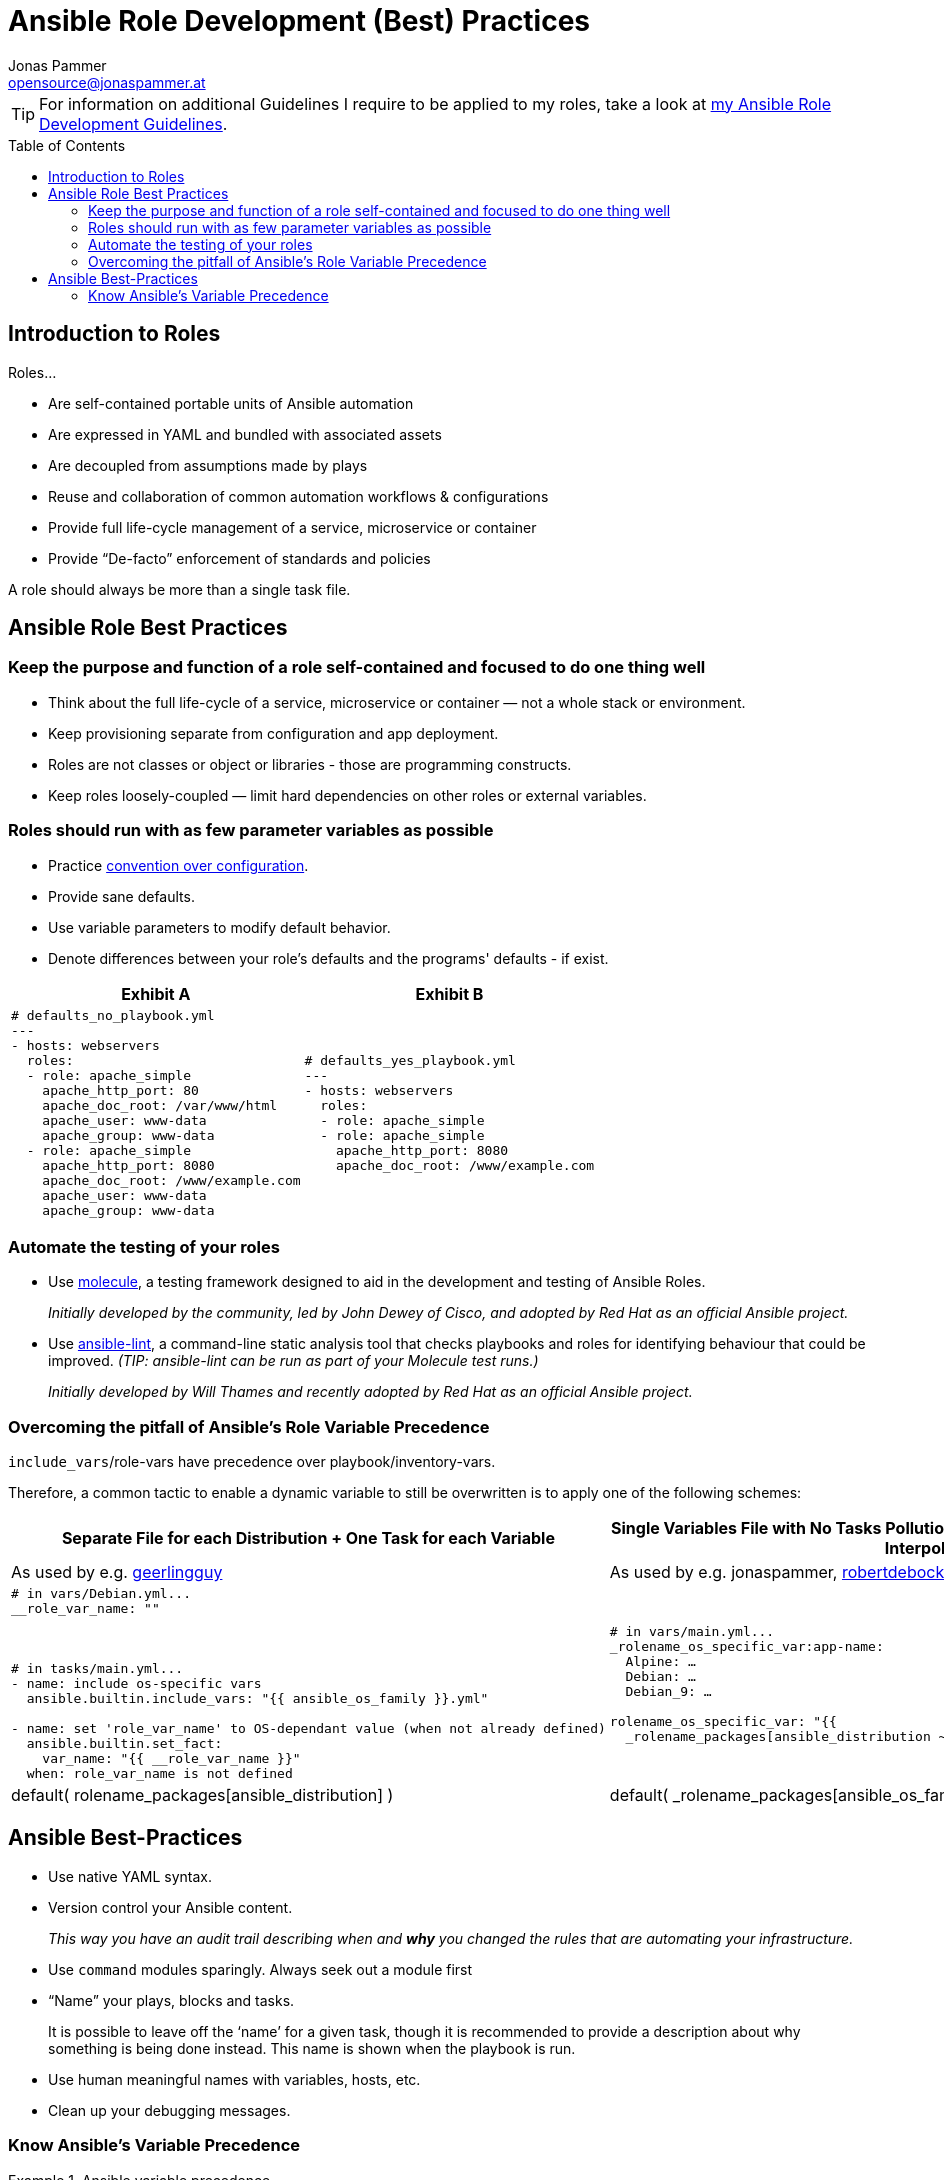 = Ansible Role Development (Best) Practices
Jonas Pammer <opensource@jonaspammer.at>;
:toc:
:toclevels: 3
:toc-placement!:

ifdef::env-github[]
// https://gist.github.com/dcode/0cfbf2699a1fe9b46ff04c41721dda74#admonitions
:tip-caption: :bulb:
:note-caption: :information_source:
:important-caption: :heavy_exclamation_mark:
:caution-caption: :fire:
:warning-caption: :warning:
endif::[]

[TIP]
For information on additional Guidelines I require to be applied to my roles,
take a look at link:ROLE_DEVELOPMENT_GUIDELINES.adoc[my Ansible Role Development Guidelines].

toc::[]

== Introduction to Roles

Roles...

* Are self-contained portable units of Ansible automation
* Are expressed in YAML and bundled with associated assets
* Are decoupled from assumptions made by plays
* Reuse and collaboration of common automation workflows & configurations
* Provide full life-cycle management of a service, microservice or container
* Provide “De-facto” enforcement of standards and policies

A role should always be more than a single task file.


== Ansible Role Best Practices

[[best_practices::single_responsibility]]
=== Keep the purpose and function of a role self-contained and focused to do one thing well


* Think about the full life-cycle of a service, microservice or container — not a whole stack or environment.
* Keep provisioning separate from configuration and app deployment.


* Roles are not classes or object or libraries - those are programming constructs.
* Keep roles loosely-coupled — limit hard dependencies on other roles or external variables.


[[best_practices::sane_defaults]]
=== Roles should run with as few parameter variables as possible


* Practice https://en.wikipedia.org/wiki/Convention_over_configuration[convention over configuration].

* Provide sane defaults.

* Use variable parameters to modify default behavior.

* Denote differences between your role's defaults and the programs' defaults - if exist.

[cols="a,a"]
|===
|Exhibit A | Exhibit B

|
[source,yaml]
-----
# defaults_no_playbook.yml
---
- hosts: webservers
  roles:
  - role: apache_simple
    apache_http_port: 80
    apache_doc_root: /var/www/html
    apache_user: www-data
    apache_group: www-data
  - role: apache_simple
    apache_http_port: 8080
    apache_doc_root: /www/example.com
    apache_user: www-data
    apache_group: www-data
-----

|
[source,yaml]
-----
# defaults_yes_playbook.yml
---
- hosts: webservers
  roles:
  - role: apache_simple
  - role: apache_simple
    apache_http_port: 8080
    apache_doc_root: /www/example.com
-----
|===


[[best_practices::automate_testing]]
=== Automate the testing of your roles

* Use https://github.com/ansible-community/molecule[molecule],
a testing framework designed to aid in the
development and testing of Ansible Roles.
+
_Initially developed by the community, led by John Dewey of Cisco, and
adopted by Red Hat as an official Ansible project._

* Use https://github.com/ansible-community/ansible-lint[ansible-lint],
a command-line static analysis tool that checks
playbooks and roles for identifying behaviour that could be improved.
_(TIP: ansible-lint can be run as part of your Molecule test runs.)_
+
_Initially developed by Will Thames and recently adopted by Red Hat as
an official Ansible project._


[[best_practices::role_vars_pitfall]]
=== Overcoming the pitfall of Ansible's Role Variable Precedence

`include_vars`/role-vars have precedence over playbook/inventory-vars.

Therefore, a common tactic to enable a dynamic variable to still be overwritten is
to apply one of the following schemes:


[cols="a,a"]
|===
|Separate File for each Distribution + One Task for each Variable | Single Variables File with No Tasks Pollution by using the benefits of Ansible's Lazy Interpolation

| As used by e.g. https://github.com/geerlingguy[geerlingguy]
| As used by e.g. jonaspammer, https://github.com/robertdebock/[robertdebock]

|
[source,yaml]
----
# in vars/Debian.yml...
__role_var_name: ""



# in tasks/main.yml...
- name: include os-specific vars
  ansible.builtin.include_vars: "{{ ansible_os_family }}.yml"

- name: set 'role_var_name' to OS-dependant value (when not already defined)
  ansible.builtin.set_fact:
    var_name: "{{ __role_var_name }}"
  when: role_var_name is not defined
----

|
[source,yaml]
----
# in vars/main.yml...
_rolename_os_specific_var:app-name:
  Alpine: …
  Debian: …
  Debian_9: …

rolename_os_specific_var: "{{
  _rolename_packages[ansible_distribution ~'_'~ ansible_distribution_major_version]|default(
  rolename_packages[ansible_distribution] )|default(
  _rolename_packages[ansible_os_family] ) }}"
----


|===



== Ansible Best-Practices

* Use native YAML syntax.

* Version control your Ansible content.
+
_This way you have an audit trail describing when and *why* you changed the rules that are automating your infrastructure._

* Use `command` modules sparingly. Always seek out a module first

* “Name” your plays, blocks and tasks.
+
It is possible to leave off the ‘name’ for a given task,
though it is recommended to provide a description about why something is being done instead.
This name is shown when the playbook is run.

* Use human meaningful names with variables, hosts, etc.

* Clean up your debugging messages.


[[best_practices::variable_precedence]]
=== Know Ansible's Variable Precedence


[[variable_precedence_ref]]
.Ansible variable precedence
====
Here is the order of precedence from least to greatest (the last listed variables winning prioritization),
as seen on https://docs.ansible.com/ansible/latest/user_guide/playbooks_variables.html#variable-precedence-where-should-i-put-a-variable[
Ansible's Official Documentation on "Using Variables"]:

. _command line values (for example, `-u user`, these are not variables)_
. role defaults (defined in role/defaults/main.yml) ^(<<var_precedence::footnote_1,1>>)^
. inventory file or script group vars ^(<<var_precedence::footnote_2,2>>)^
. inventory group_vars/all ^(<<var_precedence::footnote_3,3>>)^
. playbook group_vars/all ^(<<var_precedence::footnote_3,3>>)^
. inventory group_vars/* ^(<<var_precedence::footnote_3,3>>)^
. playbook group_vars/* ^(<<var_precedence::footnote_3,3>>)^
. inventory file or script host vars ^(<<var_precedence::footnote_2,2>>)^
. inventory host_vars/* ^(<<var_precedence::footnote_3,3>>)^
. playbook host_vars/* ^(<<var_precedence::footnote_3,3>>)^
. host facts / cached set_facts ^(<<var_precedence::footnote_4,4>>)^
. play vars
. play vars_prompt
. play vars_files
. *role vars (defined in role/vars/main.yml)*
. block vars (only for tasks in block)
. task vars (only for the task)
. *include_vars*
. *set_facts* / registered vars
. role (and include_role) params
. include params
. extra vars (always win precedence)

[[var_precedence::footnote_1]]
^(<<var_precedence::footnote_1,1>>)^ *Tasks in each role will see their own role's defaults.*
Tasks defined outside of a role will see the last role's defaults. +
[[var_precedence::footnote_2]]
^(<<var_precedence::footnote_2,2>>)^ Variables defined in inventory file or provided by dynamic inventory. +
[[var_precedence::footnote_3]]
^(<<var_precedence::footnote_3,3>>)^ Includes vars added by 'vars plugins' as well as `host_vars` and `group_vars`
which are added by the default `vars` plugin shipped with Ansible. +
[[var_precedence::footnote_4]]
^(<<var_precedence::footnote_4,4>>)^ When created with set_facts's cacheable option, variables will have the high precedence in the play, but will be the same as a host facts precedence when they come from the cache.
====